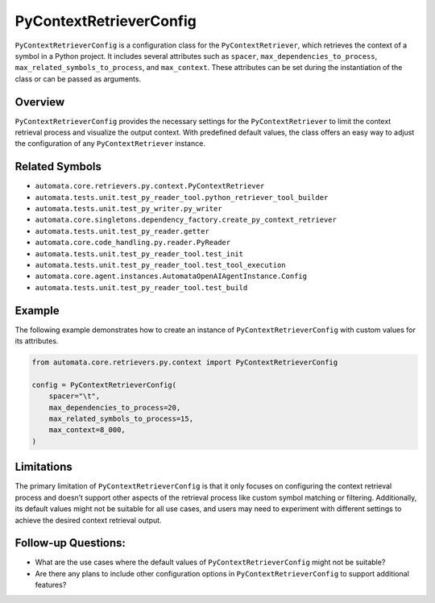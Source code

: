 PyContextRetrieverConfig
========================

``PyContextRetrieverConfig`` is a configuration class for the
``PyContextRetriever``, which retrieves the context of a symbol in a
Python project. It includes several attributes such as ``spacer``,
``max_dependencies_to_process``, ``max_related_symbols_to_process``, and
``max_context``. These attributes can be set during the instantiation of
the class or can be passed as arguments.

Overview
--------

``PyContextRetrieverConfig`` provides the necessary settings for the
``PyContextRetriever`` to limit the context retrieval process and
visualize the output context. With predefined default values, the class
offers an easy way to adjust the configuration of any
``PyContextRetriever`` instance.

Related Symbols
---------------

-  ``automata.core.retrievers.py.context.PyContextRetriever``
-  ``automata.tests.unit.test_py_reader_tool.python_retriever_tool_builder``
-  ``automata.tests.unit.test_py_writer.py_writer``
-  ``automata.core.singletons.dependency_factory.create_py_context_retriever``
-  ``automata.tests.unit.test_py_reader.getter``
-  ``automata.core.code_handling.py.reader.PyReader``
-  ``automata.tests.unit.test_py_reader_tool.test_init``
-  ``automata.tests.unit.test_py_reader_tool.test_tool_execution``
-  ``automata.core.agent.instances.AutomataOpenAIAgentInstance.Config``
-  ``automata.tests.unit.test_py_reader_tool.test_build``

Example
-------

The following example demonstrates how to create an instance of
``PyContextRetrieverConfig`` with custom values for its attributes.

.. code:: python

   from automata.core.retrievers.py.context import PyContextRetrieverConfig

   config = PyContextRetrieverConfig(
       spacer="\t",
       max_dependencies_to_process=20,
       max_related_symbols_to_process=15,
       max_context=8_000,
   )

Limitations
-----------

The primary limitation of ``PyContextRetrieverConfig`` is that it only
focuses on configuring the context retrieval process and doesn’t support
other aspects of the retrieval process like custom symbol matching or
filtering. Additionally, its default values might not be suitable for
all use cases, and users may need to experiment with different settings
to achieve the desired context retrieval output.

Follow-up Questions:
--------------------

-  What are the use cases where the default values of
   ``PyContextRetrieverConfig`` might not be suitable?
-  Are there any plans to include other configuration options in
   ``PyContextRetrieverConfig`` to support additional features?
